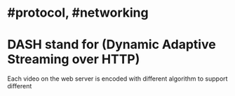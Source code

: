 * #protocol, #networking
* DASH stand for (Dynamic Adaptive Streaming over HTTP)
Each video on the web server is encoded with different algorithm to support different